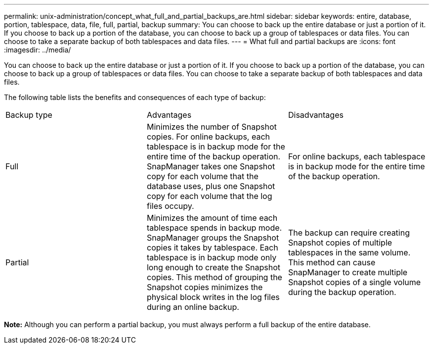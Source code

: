 ---
permalink: unix-administration/concept_what_full_and_partial_backups_are.html
sidebar: sidebar
keywords: entire, database, portion, tablespace, data, file, full, partial, backup
summary: You can choose to back up the entire database or just a portion of it. If you choose to back up a portion of the database, you can choose to back up a group of tablespaces or data files. You can choose to take a separate backup of both tablespaces and data files.
---
= What full and partial backups are
:icons: font
:imagesdir: ../media/

[.lead]
You can choose to back up the entire database or just a portion of it. If you choose to back up a portion of the database, you can choose to back up a group of tablespaces or data files. You can choose to take a separate backup of both tablespaces and data files.

The following table lists the benefits and consequences of each type of backup:

|===
| Backup type| Advantages| Disadvantages
a|
Full
a|
Minimizes the number of Snapshot copies. For online backups, each tablespace is in backup mode for the entire time of the backup operation. SnapManager takes one Snapshot copy for each volume that the database uses, plus one Snapshot copy for each volume that the log files occupy.
a|
For online backups, each tablespace is in backup mode for the entire time of the backup operation.
a|
Partial
a|
Minimizes the amount of time each tablespace spends in backup mode. SnapManager groups the Snapshot copies it takes by tablespace. Each tablespace is in backup mode only long enough to create the Snapshot copies. This method of grouping the Snapshot copies minimizes the physical block writes in the log files during an online backup.

a|
The backup can require creating Snapshot copies of multiple tablespaces in the same volume. This method can cause SnapManager to create multiple Snapshot copies of a single volume during the backup operation.
|===
*Note:* Although you can perform a partial backup, you must always perform a full backup of the entire database.
